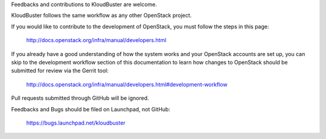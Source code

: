

Feedbacks and contributions to KloudBuster are welcome.

KloudBuster follows the same workflow as any other OpenStack project.

If you would like to contribute to the development of OpenStack, you must
follow the steps in this page:

   `<http://docs.openstack.org/infra/manual/developers.html>`_

If you already have a good understanding of how the system works and your
OpenStack accounts are set up, you can skip to the development workflow
section of this documentation to learn how changes to OpenStack should be
submitted for review via the Gerrit tool:

   `<http://docs.openstack.org/infra/manual/developers.html#development-workflow>`_

Pull requests submitted through GitHub will be ignored.

Feedbacks and Bugs should be filed on Launchpad, not GitHub:

   `<https://bugs.launchpad.net/kloudbuster>`_

